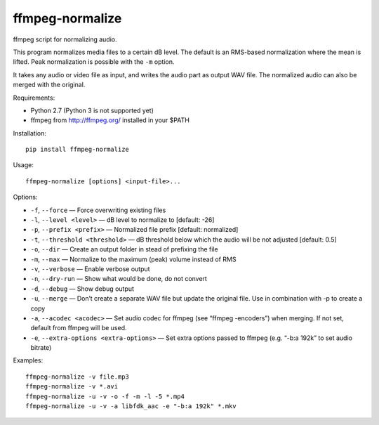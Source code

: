 ffmpeg-normalize
================

ffmpeg script for normalizing audio.

This program normalizes media files to a certain dB level. The default is an
RMS-based normalization where the mean is lifted. Peak normalization is
possible with the ``-m`` option.

It takes any audio or video file as input, and writes the audio part as
output WAV file. The normalized audio can also be merged with the
original.

Requirements:

- Python 2.7 (Python 3 is not supported yet)
- ffmpeg from http://ffmpeg.org/ installed in your $PATH

Installation::

    pip install ffmpeg-normalize

Usage::

    ffmpeg-normalize [options] <input-file>...

Options:

-  ``-f``, ``--force`` — Force overwriting existing files
-  ``-l``, ``--level <level>`` — dB level to normalize to [default: -26]
-  ``-p``, ``--prefix <prefix>`` — Normalized file prefix [default:
   normalized]
-  ``-t``, ``--threshold <threshold>`` — dB threshold below which the
   audio will be not adjusted [default: 0.5]
-  ``-o``, ``--dir`` — Create an output folder in stead of prefixing the
   file
-  ``-m``, ``--max`` — Normalize to the maximum (peak) volume instead of
   RMS
-  ``-v``, ``--verbose`` — Enable verbose output
-  ``-n``, ``--dry-run`` — Show what would be done, do not convert
-  ``-d``, ``--debug`` — Show debug output
-  ``-u``, ``--merge`` — Don’t create a separate WAV file but update the
   original file. Use in combination with -p to create a copy
-  ``-a``, ``--acodec <acodec>`` — Set audio codec for ffmpeg (see
   “ffmpeg -encoders”) when merging. If not set, default from ffmpeg
   will be used.
-  ``-e``, ``--extra-options <extra-options>`` — Set extra options
   passed to ffmpeg (e.g. “-b:a 192k” to set audio bitrate)

Examples::

    ffmpeg-normalize -v file.mp3
    ffmpeg-normalize -v *.avi
    ffmpeg-normalize -u -v -o -f -m -l -5 *.mp4
    ffmpeg-normalize -u -v -a libfdk_aac -e "-b:a 192k" *.mkv
